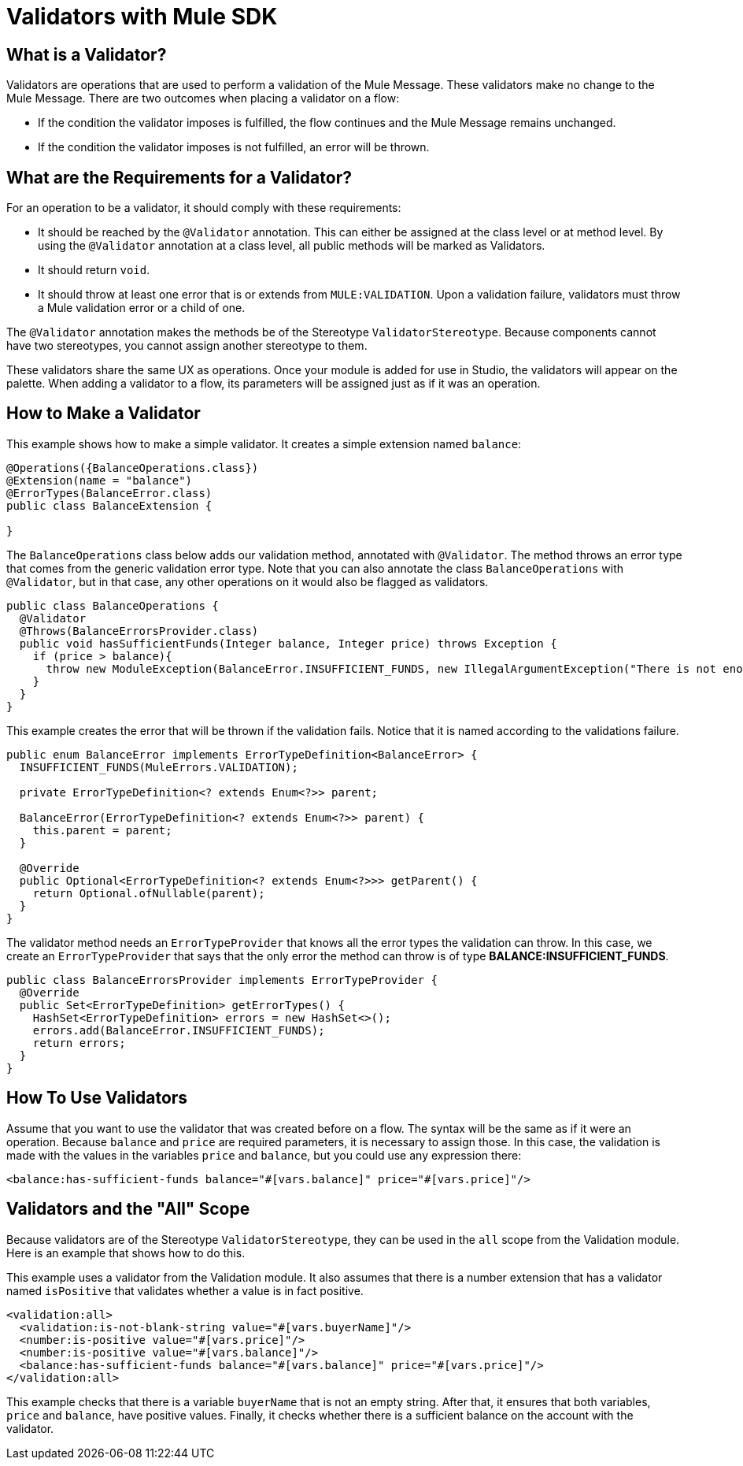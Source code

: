 = Validators with Mule SDK
:keywords: validation, validators, mule, sdk

==  What is a Validator?

Validators are operations that are used to perform a validation of the Mule Message. These
validators make no change to the Mule Message. There are two outcomes when placing a validator
on a flow:

* If the condition the validator imposes is fulfilled, the flow continues and the Mule Message
  remains unchanged.

* If the condition the validator imposes is not fulfilled, an error will be thrown.

== What are the Requirements for a Validator?

For an operation to be a validator, it should comply with these requirements:

* It should be reached by the `@Validator` annotation. This can either be assigned at the
  class level or at method level. By using the `@Validator` annotation at a class level,
  all public methods will be marked as Validators.

* It should return `void`.

* It should throw at least one error that is or extends from `MULE:VALIDATION`. Upon
  a validation failure, validators must throw a Mule validation error or a child of one.

The `@Validator` annotation makes the methods be of the Stereotype `ValidatorStereotype`. Because components cannot have two stereotypes, you cannot assign another stereotype to them.

These validators share the same UX as operations. Once your module is added for use in Studio, the
validators will appear on the palette. When adding a validator to a flow, its parameters will be assigned
just as if it was an operation.

== How to Make a Validator

This example shows how to make a simple validator. It creates a simple extension named `balance`:

[source,java,linenums]
----
@Operations({BalanceOperations.class})
@Extension(name = "balance")
@ErrorTypes(BalanceError.class)
public class BalanceExtension {

}
----

The `BalanceOperations` class below adds our validation method, annotated with `@Validator`. The
method throws an error type that comes from the generic validation error type. Note that you
can also annotate the class `BalanceOperations` with `@Validator`, but in that case, any other operations
on it would also be flagged as validators.

[source,java,linenums]
----
public class BalanceOperations {
  @Validator
  @Throws(BalanceErrorsProvider.class)
  public void hasSufficientFunds(Integer balance, Integer price) throws Exception {
    if (price > balance){
      throw new ModuleException(BalanceError.INSUFFICIENT_FUNDS, new IllegalArgumentException("There is not enough money to make the transaction"));
    }
  }
}
----

This example creates the error that will be thrown if the validation fails. Notice that it is
named according to the validations failure.

[source,java,linenums]
----
public enum BalanceError implements ErrorTypeDefinition<BalanceError> {
  INSUFFICIENT_FUNDS(MuleErrors.VALIDATION);

  private ErrorTypeDefinition<? extends Enum<?>> parent;

  BalanceError(ErrorTypeDefinition<? extends Enum<?>> parent) {
    this.parent = parent;
  }

  @Override
  public Optional<ErrorTypeDefinition<? extends Enum<?>>> getParent() {
    return Optional.ofNullable(parent);
  }
}
----

The validator method needs an `ErrorTypeProvider` that knows all the error types
the validation can throw. In this case, we create an `ErrorTypeProvider` that says that the
only error the method can throw is of type *BALANCE:INSUFFICIENT_FUNDS*.

[source,java,linenums]
----
public class BalanceErrorsProvider implements ErrorTypeProvider {
  @Override
  public Set<ErrorTypeDefinition> getErrorTypes() {
    HashSet<ErrorTypeDefinition> errors = new HashSet<>();
    errors.add(BalanceError.INSUFFICIENT_FUNDS);
    return errors;
  }
}
----

== How To Use Validators

Assume that you want to use the validator that was created before on a flow. The syntax
will be the same as if it were an operation. Because `balance` and `price` are required parameters,
it is necessary to assign those. In this case, the validation is made with the values in the variables
`price` and `balance`, but you could use any expression there:

[source,xml,linenums]
----
<balance:has-sufficient-funds balance="#[vars.balance]" price="#[vars.price]"/>
----

== Validators and the "All" Scope

Because validators are of the Stereotype `ValidatorStereotype`, they can be used in the `all` scope from the
Validation module. Here is an example that shows how to do this.

This example uses a validator from the Validation module. It also assumes that there is
a number extension that has a validator named `isPositive` that validates whether a
value is in fact positive.

[source,xml,linenums]
----
<validation:all>
  <validation:is-not-blank-string value="#[vars.buyerName]"/>
  <number:is-positive value="#[vars.price]"/>
  <number:is-positive value="#[vars.balance]"/>
  <balance:has-sufficient-funds balance="#[vars.balance]" price="#[vars.price]"/>
</validation:all>
----

This example checks that there is a variable `buyerName` that is not an empty string. After
that, it ensures that both variables, `price` and `balance`, have positive values. Finally, it checks whether
there is a sufficient balance on the account with the validator.
